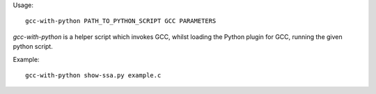 Usage::

   gcc-with-python PATH_TO_PYTHON_SCRIPT GCC PARAMETERS

`gcc-with-python` is a helper script which invokes GCC, whilst loading the
Python plugin for GCC, running the given python script.

Example::

   gcc-with-python show-ssa.py example.c

